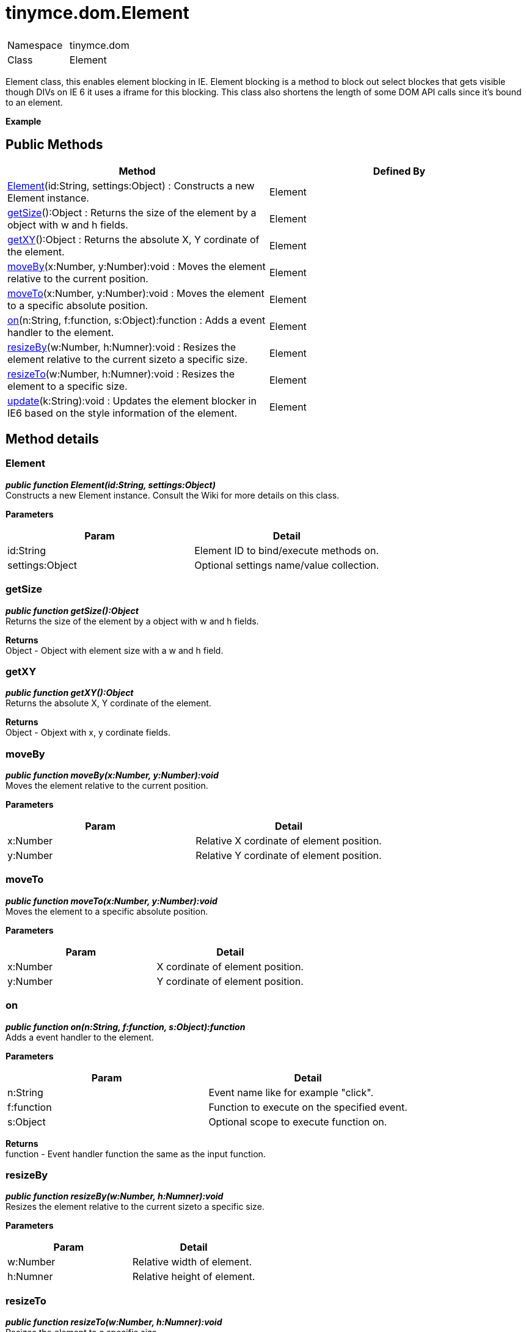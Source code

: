 :rootDir: ./../../
:partialsDir: {rootDir}partials/
= tinymce.dom.Element

|===
|  |

| Namespace
| tinymce.dom

| Class
| Element
|===

Element class, this enables element blocking in IE. Element blocking is a method to block out select blockes that gets visible though DIVs on IE 6 it uses a iframe for this blocking. This class also shortens the length of some DOM API calls since it's bound to an element.

*Example*

[[public-methods]]
== Public Methods 
anchor:publicmethods[historical anchor]

|===
| Method | Defined By

| <<element,Element>>(id:String, settings:Object) : Constructs a new Element instance.
| Element

| <<getsize,getSize>>():Object : Returns the size of the element by a object with w and h fields.
| Element

| <<getxy,getXY>>():Object : Returns the absolute X, Y cordinate of the element.
| Element

| <<moveby,moveBy>>(x:Number, y:Number):void : Moves the element relative to the current position.
| Element

| <<moveto,moveTo>>(x:Number, y:Number):void : Moves the element to a specific absolute position.
| Element

| <<on,on>>(n:String, f:function, s:Object):function : Adds a event handler to the element.
| Element

| <<resizeby,resizeBy>>(w:Number, h:Numner):void : Resizes the element relative to the current sizeto a specific size.
| Element

| <<resizeto,resizeTo>>(w:Number, h:Numner):void : Resizes the element to a specific size.
| Element

| <<update,update>>(k:String):void : Updates the element blocker in IE6 based on the style information of the element.
| Element
|===

[[method-details]]
== Method details 
anchor:methoddetails[historical anchor]

[[element]]
=== Element

*_public function Element(id:String, settings:Object)_* +
Constructs a new Element instance. Consult the Wiki for more details on this class.

*Parameters*

|===
| Param | Detail

| id:String
| Element ID to bind/execute methods on.

| settings:Object
| Optional settings name/value collection.
|===

[[getsize]]
=== getSize

*_public function getSize():Object_* +
Returns the size of the element by a object with w and h fields.

*Returns* +
Object - Object with element size with a w and h field.

[[getxy]]
=== getXY

*_public function getXY():Object_* +
Returns the absolute X, Y cordinate of the element.

*Returns* +
Object - Objext with x, y cordinate fields.

[[moveby]]
=== moveBy

*_public function moveBy(x:Number, y:Number):void_* +
Moves the element relative to the current position.

*Parameters*

|===
| Param | Detail

| x:Number
| Relative X cordinate of element position.

| y:Number
| Relative Y cordinate of element position.
|===

[[moveto]]
=== moveTo

*_public function moveTo(x:Number, y:Number):void_* +
Moves the element to a specific absolute position.

*Parameters*

|===
| Param | Detail

| x:Number
| X cordinate of element position.

| y:Number
| Y cordinate of element position.
|===

[[on]]
=== on

*_public function on(n:String, f:function, s:Object):function_* +
Adds a event handler to the element.

*Parameters*

|===
| Param | Detail

| n:String
| Event name like for example "click".

| f:function
| Function to execute on the specified event.

| s:Object
| Optional scope to execute function on.
|===

*Returns* +
function - Event handler function the same as the input function.

[[resizeby]]
=== resizeBy

*_public function resizeBy(w:Number, h:Numner):void_* +
Resizes the element relative to the current sizeto a specific size.

*Parameters*

|===
| Param | Detail

| w:Number
| Relative width of element.

| h:Numner
| Relative height of element.
|===

[[resizeto]]
=== resizeTo

*_public function resizeTo(w:Number, h:Numner):void_* +
Resizes the element to a specific size.

*Parameters*

|===
| Param | Detail

| w:Number
| New width of element.

| h:Numner
| New height of element.
|===

[[update]]
=== update

*_public function update(k:String):void_* +
Updates the element blocker in IE6 based on the style information of the element.

*Parameters*

|===
| Param | Detail

| k:String
| Optional function key. Used internally.
|===
